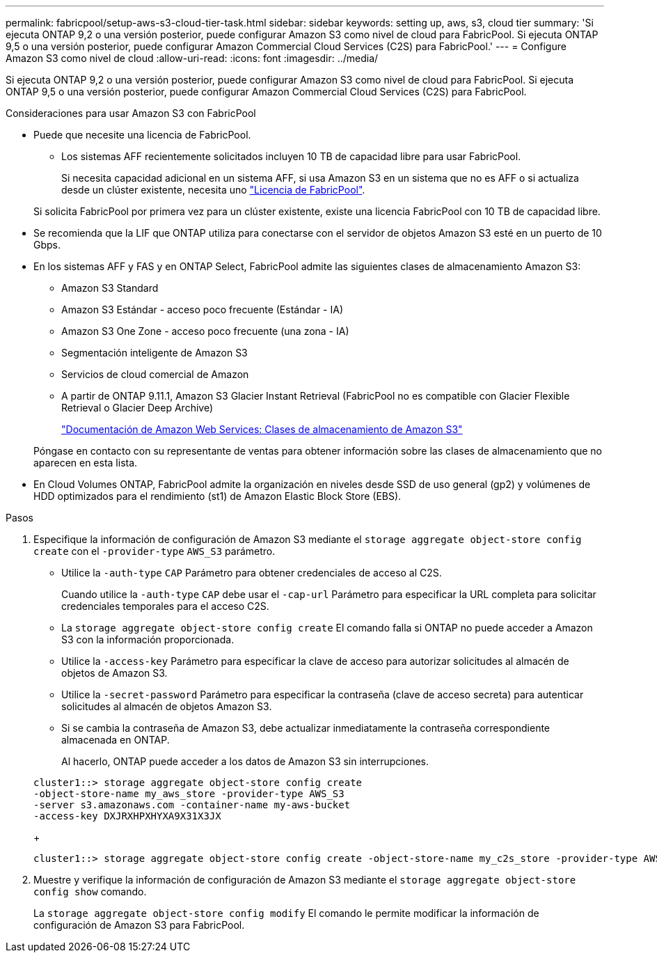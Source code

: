 ---
permalink: fabricpool/setup-aws-s3-cloud-tier-task.html 
sidebar: sidebar 
keywords: setting up, aws, s3, cloud tier 
summary: 'Si ejecuta ONTAP 9,2 o una versión posterior, puede configurar Amazon S3 como nivel de cloud para FabricPool. Si ejecuta ONTAP 9,5 o una versión posterior, puede configurar Amazon Commercial Cloud Services (C2S) para FabricPool.' 
---
= Configure Amazon S3 como nivel de cloud
:allow-uri-read: 
:icons: font
:imagesdir: ../media/


[role="lead"]
Si ejecuta ONTAP 9,2 o una versión posterior, puede configurar Amazon S3 como nivel de cloud para FabricPool. Si ejecuta ONTAP 9,5 o una versión posterior, puede configurar Amazon Commercial Cloud Services (C2S) para FabricPool.

.Consideraciones para usar Amazon S3 con FabricPool
* Puede que necesite una licencia de FabricPool.
+
** Los sistemas AFF recientemente solicitados incluyen 10 TB de capacidad libre para usar FabricPool.
+
Si necesita capacidad adicional en un sistema AFF, si usa Amazon S3 en un sistema que no es AFF o si actualiza desde un clúster existente, necesita uno link:https://docs.netapp.com/us-en/ontap/fabricpool/install-license-aws-azure-ibm-task.html["Licencia de FabricPool"].

+
Si solicita FabricPool por primera vez para un clúster existente, existe una licencia FabricPool con 10 TB de capacidad libre.



* Se recomienda que la LIF que ONTAP utiliza para conectarse con el servidor de objetos Amazon S3 esté en un puerto de 10 Gbps.
* En los sistemas AFF y FAS y en ONTAP Select, FabricPool admite las siguientes clases de almacenamiento Amazon S3:
+
** Amazon S3 Standard
** Amazon S3 Estándar - acceso poco frecuente (Estándar - IA)
** Amazon S3 One Zone - acceso poco frecuente (una zona - IA)
** Segmentación inteligente de Amazon S3
** Servicios de cloud comercial de Amazon
** A partir de ONTAP 9.11.1, Amazon S3 Glacier Instant Retrieval (FabricPool no es compatible con Glacier Flexible Retrieval o Glacier Deep Archive)
+
https://aws.amazon.com/s3/storage-classes/["Documentación de Amazon Web Services: Clases de almacenamiento de Amazon S3"]



+
Póngase en contacto con su representante de ventas para obtener información sobre las clases de almacenamiento que no aparecen en esta lista.

* En Cloud Volumes ONTAP, FabricPool admite la organización en niveles desde SSD de uso general (gp2) y volúmenes de HDD optimizados para el rendimiento (st1) de Amazon Elastic Block Store (EBS).


.Pasos
. Especifique la información de configuración de Amazon S3 mediante el `storage aggregate object-store config create` con el `-provider-type` `AWS_S3` parámetro.
+
** Utilice la `-auth-type` `CAP` Parámetro para obtener credenciales de acceso al C2S.
+
Cuando utilice la `-auth-type` `CAP` debe usar el `-cap-url` Parámetro para especificar la URL completa para solicitar credenciales temporales para el acceso C2S.

** La `storage aggregate object-store config create` El comando falla si ONTAP no puede acceder a Amazon S3 con la información proporcionada.
** Utilice la `-access-key` Parámetro para especificar la clave de acceso para autorizar solicitudes al almacén de objetos de Amazon S3.
** Utilice la `-secret-password` Parámetro para especificar la contraseña (clave de acceso secreta) para autenticar solicitudes al almacén de objetos Amazon S3.
** Si se cambia la contraseña de Amazon S3, debe actualizar inmediatamente la contraseña correspondiente almacenada en ONTAP.
+
Al hacerlo, ONTAP puede acceder a los datos de Amazon S3 sin interrupciones.

+
[listing]
----
cluster1::> storage aggregate object-store config create
-object-store-name my_aws_store -provider-type AWS_S3
-server s3.amazonaws.com -container-name my-aws-bucket
-access-key DXJRXHPXHYXA9X31X3JX
----
+
[listing]
----
cluster1::> storage aggregate object-store config create -object-store-name my_c2s_store -provider-type AWS_S3 -auth-type CAP -cap-url https://123.45.67.89/api/v1/credentials?agency=XYZ&mission=TESTACCT&role=S3FULLACCESS -server my-c2s-s3server-fqdn -container my-c2s-s3-bucket
----


. Muestre y verifique la información de configuración de Amazon S3 mediante el `storage aggregate object-store config show` comando.
+
La `storage aggregate object-store config modify` El comando le permite modificar la información de configuración de Amazon S3 para FabricPool.



